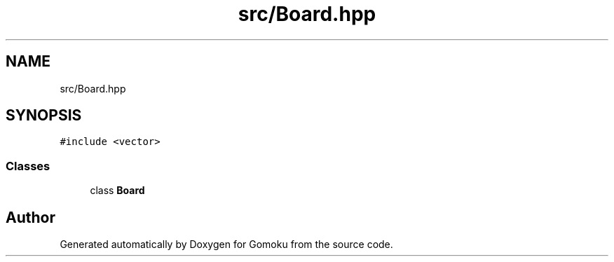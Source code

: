 .TH "src/Board.hpp" 3 "Sat Oct 26 2019" "Gomoku" \" -*- nroff -*-
.ad l
.nh
.SH NAME
src/Board.hpp
.SH SYNOPSIS
.br
.PP
\fC#include <vector>\fP
.br

.SS "Classes"

.in +1c
.ti -1c
.RI "class \fBBoard\fP"
.br
.in -1c
.SH "Author"
.PP 
Generated automatically by Doxygen for Gomoku from the source code\&.
